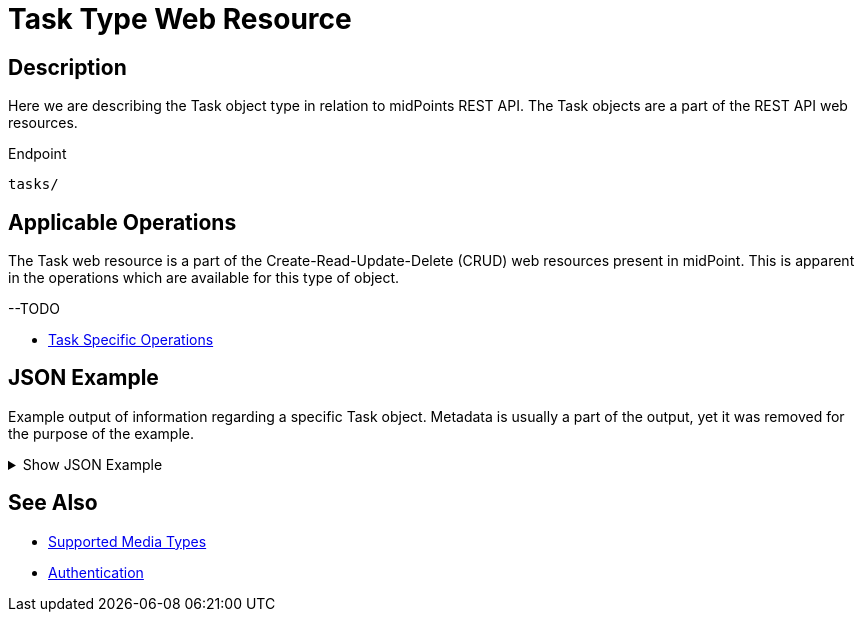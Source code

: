 = Task Type Web Resource
:page-nav-title: Task Resource
:page-display-order: 600
:page-toc: top

== Description

Here we are describing the Task object type in relation to midPoints REST API. The
Task objects are a part of the REST API web resources.

.Endpoint
[source, http]
----
tasks/
----

== Applicable Operations

The Task web resource is a part of the Create-Read-Update-Delete (CRUD) web resources
present in midPoint. This is apparent in the operations which are available for this type of object.

--TODO

// - xref:/midpoint/reference/interfaces/rest/operations/create-op-rest/[Create Operation]
// - xref:/midpoint/reference/interfaces/rest/operations/get-op-rest/[Get Operation]
// - xref:/midpoint/reference/interfaces/rest/operations/search-op-rest/[Search Operation]
// - xref:/midpoint/reference/interfaces/rest/operations/modify-op-rest/[Modify Operation]
// - xref:/midpoint/reference/interfaces/rest/operations/delete-op-rest/[Delete Operation]
// - xref:/midpoint/reference/interfaces/rest/operations/generate-and-validate-concrete-op-rest/[Generate and Validate Operations]
- xref:/midpoint/reference/interfaces/rest/operations/task-specific-op-rest/[Task Specific Operations]

== JSON Example

Example output of information regarding a specific Task object. Metadata is usually a part of the output,
yet it was removed for the purpose of the example.

.Show JSON Example
[%collapsible]
====
[source, http]
----
TODO
----
====

== See Also
- xref:/midpoint/reference/interfaces/rest/concepts/media-types-rest/[Supported Media Types]
- xref:/midpoint/reference/interfaces/rest/concepts/media-types-rest/[Authentication]
